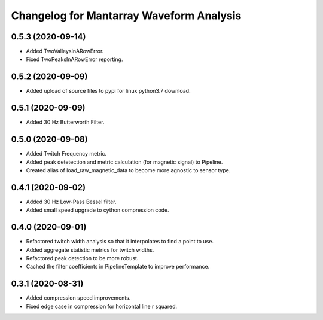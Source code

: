 Changelog for Mantarray Waveform Analysis
=========================================

0.5.3 (2020-09-14)
------------------

- Added TwoValleysInARowError.
- Fixed TwoPeaksInARowError reporting.


0.5.2 (2020-09-09)
------------------

- Added upload of source files to pypi for linux python3.7 download.


0.5.1 (2020-09-09)
------------------

- Added 30 Hz Butterworth Filter.


0.5.0 (2020-09-08)
------------------

- Added Twitch Frequency metric.
- Added peak detetection and metric calculation (for magnetic signal) to Pipeline.
- Created alias of load_raw_magnetic_data to become more agnostic to sensor type.


0.4.1 (2020-09-02)
------------------

- Added 30 Hz Low-Pass Bessel filter.
- Added small speed upgrade to cython compression code.


0.4.0 (2020-09-01)
------------------

- Refactored twitch width analysis so that it interpolates to find a point to use.
- Added aggregate statistic metrics for twitch widths.
- Refactored peak detection to be more robust.
- Cached the filter coefficients in PipelineTemplate to improve performance.


0.3.1 (2020-08-31)
------------------

- Added compression speed improvements.
- Fixed edge case in compression for horizontal line r squared.
